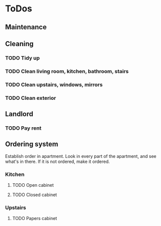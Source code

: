 
* ToDos
** Maintenance
** Cleaning
*** TODO Tidy up
    SCHEDULED: <2019-08-30 Fri +2d>
*** TODO Clean living room, kitchen, bathroom, stairs
    SCHEDULED: <2019-09-07 Sat +2w>
*** TODO Clean upstairs, windows, mirrors
    SCHEDULED: <2019-09-14 Sat +3w>
*** TODO Clean exterior
    SCHEDULED: <2019-10-26 Sat +2m>
** Landlord
*** TODO Pay rent
    SCHEDULED: <2019-09-15 Sun +1m>
** Ordering system
   Establish order in apartment.
   Look in every part of the apartment, and see what's in there.
   If it is not ordered, make it ordered.
*** Kitchen
**** TODO Open cabinet
**** TODO Closed cabinet
*** Upstairs
**** TODO Papers cabinet
